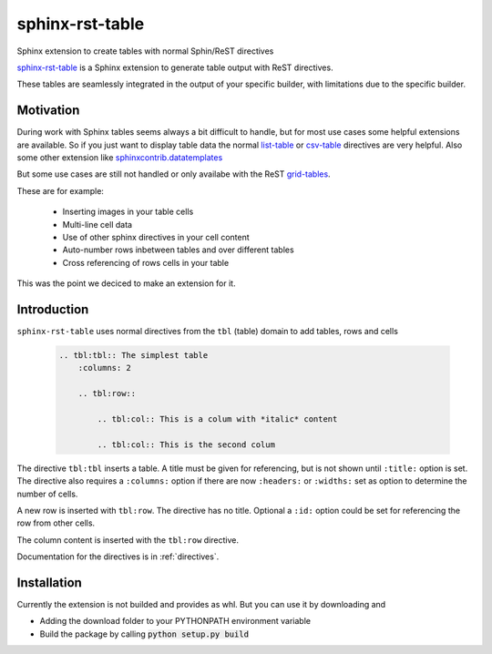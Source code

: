 
.. From here shared with index.rst of docs folder. #SHARED_CONTENT

sphinx-rst-table
=======================

Sphinx extension to create tables with normal Sphin/ReST directives

`sphinx-rst-table <https://github.com/procitec/sphinx-rst-table>`_ is a Sphinx extension to generate table output with ReST directives.

These tables are seamlessly integrated in the output of your specific builder, with limitations due to
the specific builder.

Motivation
----------

During work with Sphinx tables seems always a bit difficult to handle, but for most use cases some helpful extensions
are available. So if you just want to display table data the normal `list-table <https://docutils.sourceforge.io/docs/ref/rst/directives.html#list-table>`_
or `csv-table <https://docutils.sourceforge.io/docs/ref/rst/directives.html#csv-table>`_ directives 
are very helpful. Also some other extension like `sphinxcontrib.datatemplates <https://github.com/sphinx-contrib/datatemplates>`_

.. ` <>`_

But some use cases are still not handled or only availabe with the ReST `grid-tables <https://docutils.sourceforge.io/docs/ref/rst/restructuredtext.html#grid-tables>`_.

These are for example:

    * Inserting images in your table cells
    * Multi-line cell data
    * Use of other sphinx directives in your cell content
    * Auto-number rows inbetween tables and over different tables
    * Cross referencing of rows cells in your table

This was the point we deciced to make an extension for it.


Introduction
-------------

``sphinx-rst-table`` uses normal directives from the ``tbl`` (table) domain to add tables, rows and cells

    .. code-block:: rst
    
        .. tbl:tbl:: The simplest table
            :columns: 2

            .. tbl:row::
                
                .. tbl:col:: This is a colum with *italic* content
                
                .. tbl:col:: This is the second colum


The directive ``tbl:tbl`` inserts a table. A title must be given for referencing, but is not shown until ``:title:`` option is set.
The directive also requires a ``:columns:`` option if there are now ``:headers:`` or ``:widths:`` set as option to determine the number
of cells. 


A new row is inserted with ``tbl:row``. The directive has no title. Optional a ``:id:`` option could be set for referencing the row from other cells.

The column content is inserted with the ``tbl:row`` directive.


Documentation for the directives is in :ref:`directives`.


Installation
------------

Currently the extension is not builded and provides as whl. But you can use it by downloading and

* Adding the download folder to your PYTHONPATH environment variable
* Build the package by calling :code:`python setup.py build`

